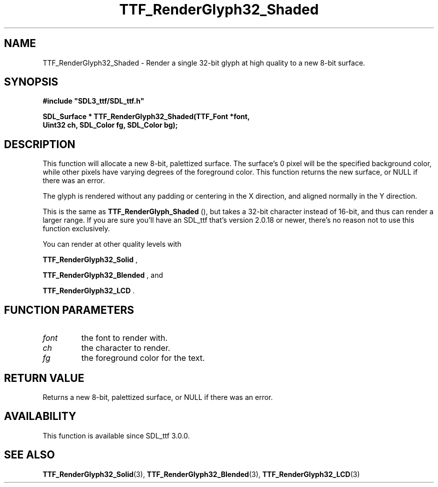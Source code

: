 .\" This manpage content is licensed under Creative Commons
.\"  Attribution 4.0 International (CC BY 4.0)
.\"   https://creativecommons.org/licenses/by/4.0/
.\" This manpage was generated from SDL_ttf's wiki page for TTF_RenderGlyph32_Shaded:
.\"   https://wiki.libsdl.org/SDL_ttf/TTF_RenderGlyph32_Shaded
.\" Generated with SDL/build-scripts/wikiheaders.pl
.\"  revision release-2.20.0-151-g7684852
.\" Please report issues in this manpage's content at:
.\"   https://github.com/libsdl-org/sdlwiki/issues/new
.\" Please report issues in the generation of this manpage from the wiki at:
.\"   https://github.com/libsdl-org/SDL/issues/new?title=Misgenerated%20manpage%20for%20TTF_RenderGlyph32_Shaded
.\" SDL_ttf can be found at https://libsdl.org/projects/SDL_ttf
.de URL
\$2 \(laURL: \$1 \(ra\$3
..
.if \n[.g] .mso www.tmac
.TH TTF_RenderGlyph32_Shaded 3 "SDL_ttf 3.0.0" "SDL_ttf" "SDL_ttf3 FUNCTIONS"
.SH NAME
TTF_RenderGlyph32_Shaded \- Render a single 32-bit glyph at high quality to a new 8-bit surface\[char46]
.SH SYNOPSIS
.nf
.B #include \(dqSDL3_ttf/SDL_ttf.h\(dq
.PP
.BI "SDL_Surface * TTF_RenderGlyph32_Shaded(TTF_Font *font,
.BI "                Uint32 ch, SDL_Color fg, SDL_Color bg);
.fi
.SH DESCRIPTION
This function will allocate a new 8-bit, palettized surface\[char46] The surface's
0 pixel will be the specified background color, while other pixels have
varying degrees of the foreground color\[char46] This function returns the new
surface, or NULL if there was an error\[char46]

The glyph is rendered without any padding or centering in the X direction,
and aligned normally in the Y direction\[char46]

This is the same as 
.BR TTF_RenderGlyph_Shaded
(), but
takes a 32-bit character instead of 16-bit, and thus can render a larger
range\[char46] If you are sure you'll have an SDL_ttf that's version 2\[char46]0\[char46]18 or
newer, there's no reason not to use this function exclusively\[char46]

You can render at other quality levels with

.BR TTF_RenderGlyph32_Solid
,

.BR TTF_RenderGlyph32_Blended
, and

.BR TTF_RenderGlyph32_LCD
\[char46]

.SH FUNCTION PARAMETERS
.TP
.I font
the font to render with\[char46]
.TP
.I ch
the character to render\[char46]
.TP
.I fg
the foreground color for the text\[char46]
.SH RETURN VALUE
Returns a new 8-bit, palettized surface, or NULL if there was an error\[char46]

.SH AVAILABILITY
This function is available since SDL_ttf 3\[char46]0\[char46]0\[char46]

.SH SEE ALSO
.BR TTF_RenderGlyph32_Solid (3),
.BR TTF_RenderGlyph32_Blended (3),
.BR TTF_RenderGlyph32_LCD (3)
